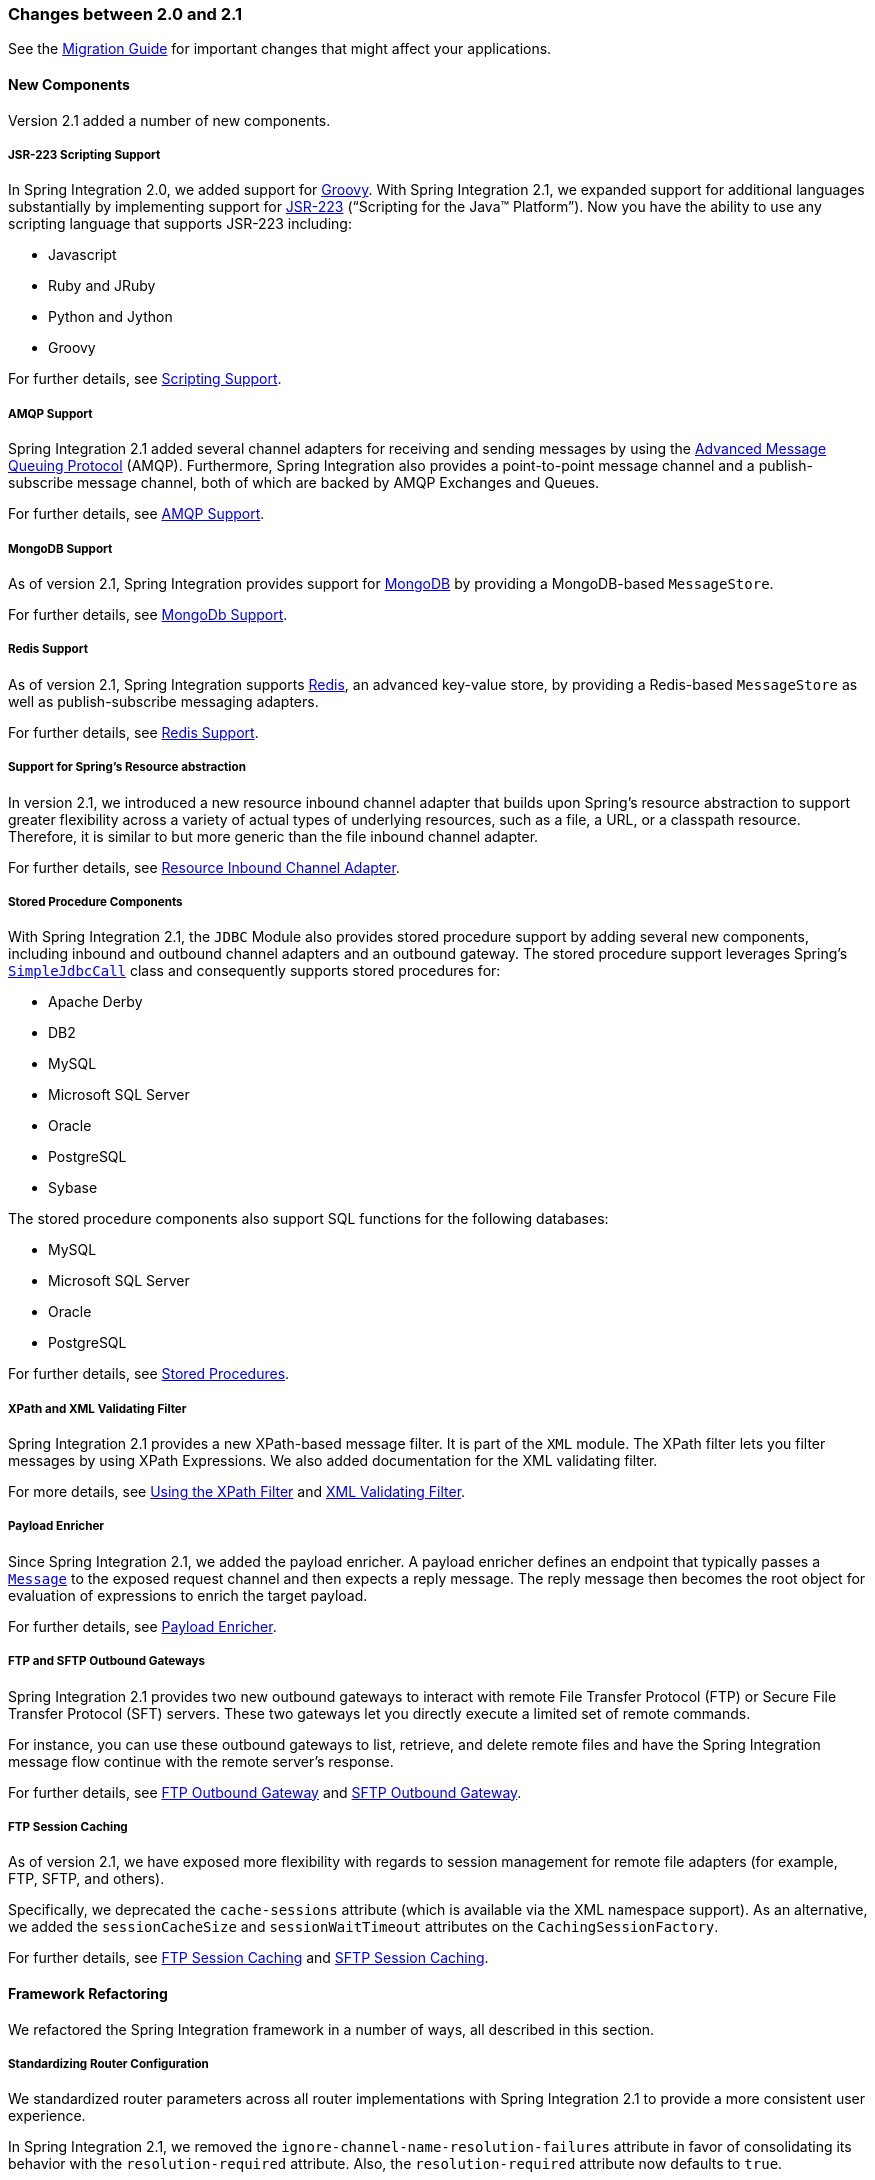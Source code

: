 [[migration-2.0-2.1]]
=== Changes between 2.0 and 2.1

See the https://github.com/spring-projects/spring-integration/wiki/Spring-Integration-2.0-to-2.1-Migration-Guide[Migration Guide] for important changes that might affect your applications.

[[x2.1-new-components]]
==== New Components

Version 2.1 added a number of new components.

[[x2.1-new-scripting-support]]
===== JSR-223 Scripting Support

In Spring Integration 2.0, we added support for https://groovy.codehaus.org/[Groovy].
With Spring Integration 2.1, we expanded support for additional languages substantially by implementing support for https://www.jcp.org/en/jsr/detail?id=223[JSR-223] ("`Scripting for the Java™ Platform`").
Now you have the ability to use any scripting language that supports JSR-223 including:

* Javascript
* Ruby and JRuby
* Python and Jython
* Groovy

For further details, see <<./scripting.adoc#scripting,Scripting Support>>.

[[x2.1-new-amqp-support]]
===== AMQP Support

Spring Integration 2.1 added several channel adapters for receiving and sending messages by using the https://www.amqp.org/[Advanced Message Queuing Protocol] (AMQP).
Furthermore, Spring Integration also provides a point-to-point message channel and a publish-subscribe message channel, both of which are backed by AMQP Exchanges and Queues.

For further details, see <<./amqp.adoc#amqp,AMQP Support>>.

[[x2.1-new-mongodb-support]]
===== MongoDB Support

As of version 2.1, Spring Integration provides support for https://www.mongodb.org/[MongoDB] by providing a MongoDB-based `MessageStore`.

For further details, see <<./mongodb.adoc#mongodb,MongoDb Support>>.

[[x2.1-new-redis-support]]
===== Redis Support

As of version 2.1, Spring Integration supports https://redis.io/[Redis], an advanced key-value store, by providing a Redis-based `MessageStore` as well as publish-subscribe messaging adapters.

For further details, see <<./redis.adoc#redis,Redis Support>>.

[[x2.1-new-resource-support]]
===== Support for Spring's Resource abstraction

In version 2.1, we introduced a new resource inbound channel adapter that builds upon Spring's resource abstraction to support greater flexibility across a variety of actual types of underlying resources, such as a file, a URL, or a classpath resource.
Therefore, it is similar to but more generic than the file inbound channel adapter.

For further details, see <<./resource.adoc#resource-inbound-channel-adapter,Resource Inbound Channel Adapter>>.

[[x2.1-new-stored-proc-support]]
===== Stored Procedure Components

With Spring Integration 2.1, the `JDBC` Module also provides stored procedure support by adding several new components, including inbound and outbound channel adapters and an outbound gateway.
The stored procedure support leverages  Spring's https://docs.spring.io/spring-framework/docs/current/javadoc-api/org/springframework/jdbc/core/simple/SimpleJdbcCall.html[`SimpleJdbcCall`] class and consequently supports stored procedures for:

* Apache Derby
* DB2
* MySQL
* Microsoft SQL Server
* Oracle
* PostgreSQL
* Sybase

The stored procedure components also support SQL functions for the following databases:

* MySQL
* Microsoft SQL Server
* Oracle
* PostgreSQL

For further details, see <<./jdbc.adoc#stored-procedures,Stored Procedures>>.

[[x2.1-new-xpath-filter-support]]
===== XPath and XML Validating Filter

Spring Integration 2.1 provides a new XPath-based message filter.
It is part of the `XML` module.
The XPath filter lets you filter messages by using XPath Expressions.
We also added documentation for the XML validating filter.

For more details, see <<./xml.adoc#xml-xpath-filter,Using the XPath Filter>> and <<./xml.adoc#xml-validating-filter,XML Validating Filter>>.

[[x2.1-new-payload-enricher-support]]
===== Payload Enricher

Since Spring Integration 2.1, we added the payload enricher.
A payload enricher defines an endpoint that typically passes a https://docs.spring.io/spring-integration/api/org/springframework/integration/Message.html[`Message`] to the exposed request channel and then expects a reply message.
The reply message then becomes the root object for evaluation of expressions to enrich the target payload.

For further details, see <<./content-enrichment.adoc#payload-enricher,Payload Enricher>>.

[[x2.1-new-ftp-outbound-gateway]]
===== FTP and SFTP Outbound Gateways

Spring Integration 2.1 provides two new outbound gateways to interact with remote File Transfer Protocol (FTP) or Secure File Transfer Protocol (SFT) servers.
These two gateways let you directly execute a limited set of remote commands.

For instance, you can use these outbound gateways to list, retrieve, and delete remote files and have the Spring Integration message flow continue with the remote server's response.

For further details, see <<./ftp.adoc#ftp-outbound-gateway,FTP Outbound Gateway>> and <<./sftp.adoc#sftp-outbound-gateway,SFTP Outbound Gateway>>.

[[x2.1-new-ftp-session-caching]]
===== FTP Session Caching

As of version 2.1, we have exposed more flexibility with regards to session management for remote file adapters (for example, FTP, SFTP, and others).

Specifically, we deprecated the `cache-sessions` attribute (which is available via the XML namespace support).
As an alternative, we added the `sessionCacheSize` and `sessionWaitTimeout` attributes on the `CachingSessionFactory`.

For further details, see <<./ftp.adoc#ftp-session-caching,FTP Session Caching>> and <<./sftp.adoc#sftp-session-caching,SFTP Session Caching>>.

[[x2.1-framework-refactorings]]
==== Framework Refactoring

We refactored the Spring Integration framework in a number of ways, all described in this section.

[[x2.1-router-standardization]]
===== Standardizing Router Configuration

We standardized router parameters across all router implementations with Spring Integration 2.1 to provide a more consistent user experience.

In Spring Integration 2.1, we removed the `ignore-channel-name-resolution-failures` attribute in favor of consolidating its behavior with the `resolution-required` attribute.
Also, the `resolution-required` attribute now defaults to `true`.

Starting with Spring Integration 2.1, routers no longer silently drop any messages if no default output channel was defined.
This means that, by default, routers now require at least one resolved channel (if no `default-output-channel` was set) and, by default, throw a `MessageDeliveryException` if no channel was determined (or an attempt to send was not successful).

If, however, you do want to drop messages silently, you can set `default-output-channel="nullChannel"`.

IMPORTANT: With the standardization of router parameters and the consolidation of the parameters described earlier, older Spring Integration based applications may break.

For further details, see `<<./router.adoc#router,Routers>>`.

[[x2.1-schema-updated]]
===== XML Schemas updated to 2.1

Spring Integration 2.1 ships with an updated XML Schema (version 2.1).
It provides many improvements, such as the Router standardizations <<x2.1-router-standardization,discussed earlier>>.

From now on, developers must always declare the latest XML schema (currently version 2.1).
Alternatively, they can use the version-less schema.
Generally, the best option is to use version-less namespaces, as these automatically use the latest available version of Spring Integration.

The following example declares a version-less Spring Integration namespace:

====
[source,xml]
----
<?xml version="1.0" encoding="UTF-8"?>
<beans xmlns="http://www.springframework.org/schema/beans"
   xmlns:xsi="http://www.w3.org/2001/XMLSchema-instance"
   xmlns:int="http://www.springframework.org/schema/integration"
   xsi:schemaLocation="http://www.springframework.org/schema/integration
           https://www.springframework.org/schema/integration/spring-integration.xsd
           http://www.springframework.org/schema/beans
           https://www.springframework.org/schema/beans/spring-beans.xsd">
...
</beans>
----
====

The following example declares a Spring Integration namespace with an explicit version:

====
[source,xml]
----
<?xml version="1.0" encoding="UTF-8"?>
<beans xmlns="http://www.springframework.org/schema/beans"
   xmlns:xsi="http://www.w3.org/2001/XMLSchema-instance"
   xmlns:int="http://www.springframework.org/schema/integration"
   xsi:schemaLocation="http://www.springframework.org/schema/integration
           https://www.springframework.org/schema/integration/spring-integration-2.2.xsd
           http://www.springframework.org/schema/beans
           https://www.springframework.org/schema/beans/spring-beans.xsd">
...
</beans>
----
====

The old 1.0 and 2.0 schemas are still there.
However, if an application context still references one of those deprecated schemas, the validator fails on initialization.

[[x2.1-source-control-infrastructure]]
==== Source Control Management and Build Infrastructure

Version 2.1 introduced a number of changes to source control management and build infrastructure.
This section covers those changes.

[[x2.1-move-to-github]]
===== Source Code Now Hosted on Github

Since version 2.0, the Spring Integration project uses https://git-scm.com/[Git] for version control.
To increase community visibility even further, the project was moved from SpringSource hosted Git repositories to https://www.github.com/[Github].
The Spring Integration Git repository is located at: https://github.com/spring-projects/spring-integration[spring-integration].

For the project, we also improved the process of providing code contributions.
Further, we ensure that every commit is peer-reviewed.
In fact, core committers now follow the same process as contributors.
For more details, see https://github.com/spring-projects/spring-integration/blob/main/CONTRIBUTING.adoc[Contributing].

[[x2.1-sonar]]
===== Improved Source Code Visibility with Sonar

In an effort to provide better source code visibility and consequently to monitor the quality of Spring Integration's source code, we set up an instance of https://www.sonarqube.org/[Sonar].
We gather metrics nightly and make them available at https://sonar.spring.io/dashboard?id=org.springframework.integration%3Aspring-integration%3Amain[sonar.spring.io].

[[x2.1-new-samples]]
==== New Samples

For the 2.1 release of Spring Integration, we also expanded the Spring Integration Samples project and added many new samples, such as samples that cover AMQP support, a sample that showcases the new payload enricher, a sample illustrating techniques for testing Spring Integration flow fragments, and a sample for executing stored procedures against Oracle databases.
For details, visit https://github.com/spring-projects/spring-integration-samples[spring-integration-samples].
